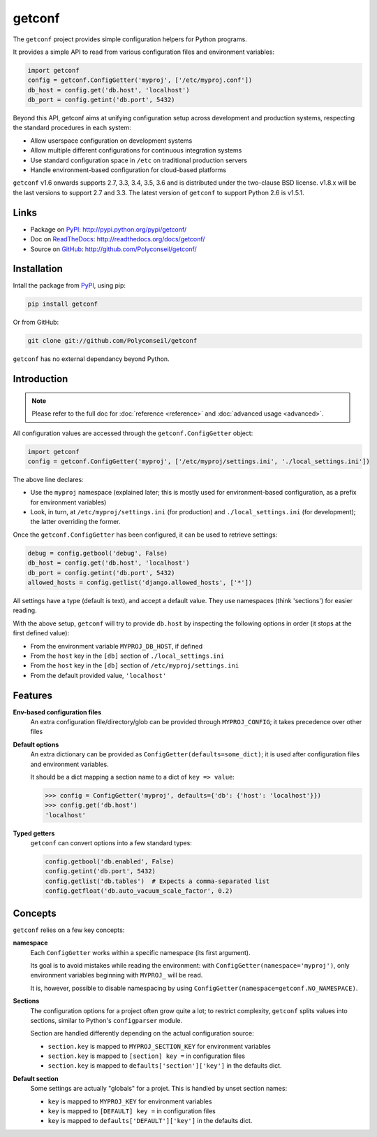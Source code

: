getconf
=======

.. image:: https://secure.travis-ci.org/Polyconseil/getconf.png?branch=master
    :target: http://travis-ci.org/Polyconseil/getconf/

.. image:: https://img.shields.io/pypi/v/getconf.svg
    :target: https://getconf.readthedocs.io/en/latest/changelog.html
    :alt: Latest Version

.. image:: https://img.shields.io/pypi/pyversions/getconf.svg
    :target: https://pypi.python.org/pypi/getconf/
    :alt: Supported Python versions

.. image:: https://img.shields.io/pypi/wheel/getconf.svg
    :target: https://pypi.python.org/pypi/getconf/
    :alt: Wheel status

.. image:: https://img.shields.io/pypi/l/getconf.svg
    :target: https://pypi.python.org/pypi/getconf/
    :alt: License

The ``getconf`` project provides simple configuration helpers for Python programs.

It provides a simple API to read from various configuration files and environment variables:

.. code-block:: python

    import getconf
    config = getconf.ConfigGetter('myproj', ['/etc/myproj.conf'])
    db_host = config.get('db.host', 'localhost')
    db_port = config.getint('db.port', 5432)


Beyond this API, getconf aims at unifying configuration setup across development and production systems,
respecting the standard procedures in each system:

* Allow userspace configuration on development systems
* Allow multiple different configurations for continuous integration systems
* Use standard configuration space in ``/etc`` on traditional production servers
* Handle environment-based configuration for cloud-based platforms

``getconf`` v1.6 onwards supports 2.7, 3.3, 3.4, 3.5, 3.6 and is distributed under the two-clause BSD license.
v1.8.x will be the last versions to support 2.7 and 3.3.
The latest version of ``getconf`` to support Python 2.6 is v1.5.1.

Links
-----

- Package on `PyPI`_: http://pypi.python.org/pypi/getconf/
- Doc on `ReadTheDocs <http://readthedocs.org/>`_: http://readthedocs.org/docs/getconf/
- Source on `GitHub <http://github.com/>`_: http://github.com/Polyconseil/getconf/


Installation
------------

Intall the package from `PyPI`_, using pip:

.. code-block:: sh

    pip install getconf

Or from GitHub:

.. code-block:: sh

    git clone git://github.com/Polyconseil/getconf


``getconf`` has no external dependancy beyond Python.


Introduction
------------

.. note:: Please refer to the full doc for :doc:`reference <reference>` and
          :doc:`advanced usage <advanced>`.

All configuration values are accessed through the ``getconf.ConfigGetter`` object:

.. code-block:: python

    import getconf
    config = getconf.ConfigGetter('myproj', ['/etc/myproj/settings.ini', './local_settings.ini'])

The above line declares:

* Use the ``myproj`` namespace (explained later; this is mostly used for environment-based configuration, as a prefix for environment variables)
* Look, in turn, at ``/etc/myproj/settings.ini`` (for production) and ``./local_settings.ini`` (for development); the latter overriding the former.


Once the ``getconf.ConfigGetter`` has been configured, it can be used to retrieve settings:

.. code-block:: python

    debug = config.getbool('debug', False)
    db_host = config.get('db.host', 'localhost')
    db_port = config.getint('db.port', 5432)
    allowed_hosts = config.getlist('django.allowed_hosts', ['*'])

All settings have a type (default is text), and accept a default value.
They use namespaces (think 'sections') for easier reading.

With the above setup, ``getconf`` will try to provide ``db.host`` by inspecting
the following options in order (it stops at the first defined value):

- From the environment variable ``MYPROJ_DB_HOST``, if defined
- From the ``host`` key in the ``[db]`` section of ``./local_settings.ini``
- From the ``host`` key in the ``[db]`` section of ``/etc/myproj/settings.ini``
- From the default provided value, ``'localhost'``


Features
--------

**Env-based configuration files**
    An extra configuration file/directory/glob can be provided through ``MYPROJ_CONFIG``;
    it takes precedence over other files

**Default options**
    An extra dictionary can be provided as ``ConfigGetter(defaults=some_dict)``;
    it is used after configuration files and environment variables.

    It should be a dict mapping a section name to a dict of ``key => value``:

    .. code-block:: pycon

        >>> config = ConfigGetter('myproj', defaults={'db': {'host': 'localhost'}})
        >>> config.get('db.host')
        'localhost'

**Typed getters**
    ``getconf`` can convert options into a few standard types:

    .. code-block:: python

        config.getbool('db.enabled', False)
        config.getint('db.port', 5432)
        config.getlist('db.tables')  # Expects a comma-separated list
        config.getfloat('db.auto_vacuum_scale_factor', 0.2)

Concepts
--------

``getconf`` relies on a few key concepts:

**namespace**
    Each ``ConfigGetter`` works within a specific namespace (its first argument).

    Its goal is to avoid mistakes while reading the environment:
    with ``ConfigGetter(namespace='myproj')``, only environment variables
    beginning with ``MYPROJ_`` will be read.

    It is, however, possible to disable namespacing by using
    ``ConfigGetter(namespace=getconf.NO_NAMESPACE)``.

**Sections**
    The configuration options for a project often grow quite a lot;
    to restrict complexity, ``getconf`` splits values into sections,
    similar to Python's ``configparser`` module.

    Section are handled differently depending on the actual configuration
    source:

    * ``section.key`` is mapped to ``MYPROJ_SECTION_KEY`` for environment variables
    * ``section.key`` is mapped to ``[section] key =`` in configuration files
    * ``section.key`` is mapped to ``defaults['section']['key']`` in the defaults dict.

**Default section**
    Some settings are actually "globals" for a projet.
    This is handled by unset section names:

    * ``key`` is mapped to ``MYPROJ_KEY`` for environment variables
    * ``key`` is mapped to ``[DEFAULT] key =`` in configuration files
    * ``key`` is mapped to ``defaults['DEFAULT']['key']`` in the defaults dict.


.. _PyPI: http://pypi.python.org/
